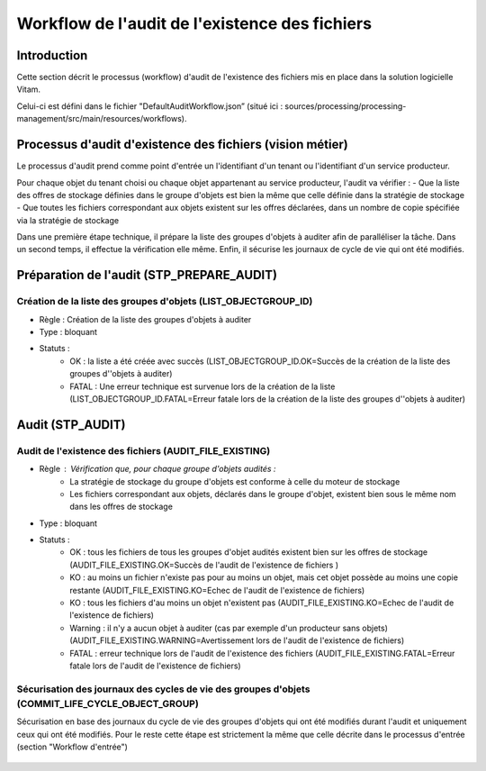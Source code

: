 Workflow de l'audit de l'existence des fichiers
###############################################

Introduction
============

Cette section décrit le processus (workflow) d'audit de l'existence des fichiers mis en place dans la solution logicielle Vitam.

Celui-ci est défini dans le fichier "DefaultAuditWorkflow.json” (situé ici : sources/processing/processing-management/src/main/resources/workflows).

Processus d'audit d'existence des fichiers (vision métier)
=======================================================================

Le processus d'audit prend comme point d'entrée un l'identifiant d'un tenant ou l'identifiant d'un service producteur.

Pour chaque objet du tenant choisi ou chaque objet appartenant au service producteur, l'audit va vérifier :
- Que la liste des offres de stockage définies dans le groupe d'objets est bien la même que celle définie dans la stratégie de stockage
- Que toutes les fichiers correspondant aux objets existent sur les offres déclarées, dans un nombre de copie spécifiée via la stratégie de stockage

Dans une première étape technique, il prépare la liste des groupes d'objets à auditer afin de paralléliser la tâche.
Dans un second temps, il effectue la vérification elle même.
Enfin, il sécurise les journaux de cycle de vie qui ont été modifiés.


Préparation de l'audit (STP_PREPARE_AUDIT)
==========================================

Création de la liste des groupes d'objets (LIST_OBJECTGROUP_ID)
------------------------------------------------------------------------------

* Règle : Création de la liste des groupes d'objets à auditer
* Type : bloquant
* Statuts :
	* OK : la liste a été créée avec succès (LIST_OBJECTGROUP_ID.OK=Succès de la création de la liste des groupes d''objets à auditer)
	* FATAL : Une erreur technique est survenue lors de la création de la liste (LIST_OBJECTGROUP_ID.FATAL=Erreur fatale lors de la création de la liste des groupes d''objets à auditer)

Audit (STP_AUDIT)
===================================================

Audit de l'existence des fichiers (AUDIT_FILE_EXISTING)
-------------------------------------------------------

* Règle : Vérification que, pour chaque groupe d'objets audités :
	* La stratégie de stockage du groupe d'objets est conforme à celle du moteur de stockage
	* Les fichiers correspondant aux objets, déclarés dans le groupe d'objet, existent bien sous le même nom dans les offres de stockage
* Type : bloquant
* Statuts :
	* OK : tous les fichiers de tous les groupes d'objet audités existent bien sur les offres de stockage (AUDIT_FILE_EXISTING.OK=Succès de l'audit de l'existence de fichiers )
	* KO : au moins un fichier n'existe pas pour au moins un objet, mais cet objet possède au moins une copie restante (AUDIT_FILE_EXISTING.KO=Echec de l'audit de l'existence de fichiers)
	* KO : tous les fichiers d'au moins un objet n'existent pas (AUDIT_FILE_EXISTING.KO=Echec de l'audit de l'existence de fichiers)
	* Warning : il n'y a aucun objet à auditer (cas par exemple d'un producteur sans objets) (AUDIT_FILE_EXISTING.WARNING=Avertissement lors de l'audit de l'existence de fichiers)
	* FATAL : erreur technique lors de l'audit de l'existence des fichiers (AUDIT_FILE_EXISTING.FATAL=Erreur fatale lors de l'audit de l'existence de fichiers)


Sécurisation des journaux des cycles de vie des groupes d'objets (COMMIT_LIFE_CYCLE_OBJECT_GROUP)
--------------------------------------------------------------------------------------------------------

Sécurisation en base des journaux du cycle de vie des groupes d'objets qui ont été modifiés durant l'audit et uniquement ceux qui ont été modifiés. Pour le reste cette étape est strictement la même que celle décrite dans le processus d'entrée (section "Workflow d'entrée")

.. figure:: images/workflow_audit_file_existing.png
	:align: center
